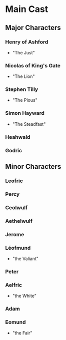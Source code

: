 * Main Cast
** Major Characters
   :PROPERTIES:
   :CUSTOM_ID: major-characters
   :END:
*** Henry of Ashford
   - "The Just"
*** Nicolas of King's Gate
    - "The Lion"
*** Stephen Tilly 
    - "The Pious"
*** Simon Hayward 
    - "The Steadfast"
*** Heahwald
*** Godric
   
** Minor Characters
   :PROPERTIES:
   :CUSTOM_ID: minor-characters
   :END:
*** Leofric 
*** Percy
*** Ceolwulf
*** Aethelwulf
*** Jerome
*** Léofmund
    - "the Valiant"
*** Peter
*** Aelfric
    - "the White"
*** Adam
*** Eomund
    - "the Fair"
